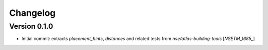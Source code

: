 Changelog
=========

Version 0.1.0
-------------
- Initial commit: extracts `placement_hints`, `distances` and related tests from `nse/atlas-building-tools` [`NSETM_1685_`]


.. _`NSETM-1685`: https://bbpteam.epfl.ch/project/issues/browse/NSETM-1685
